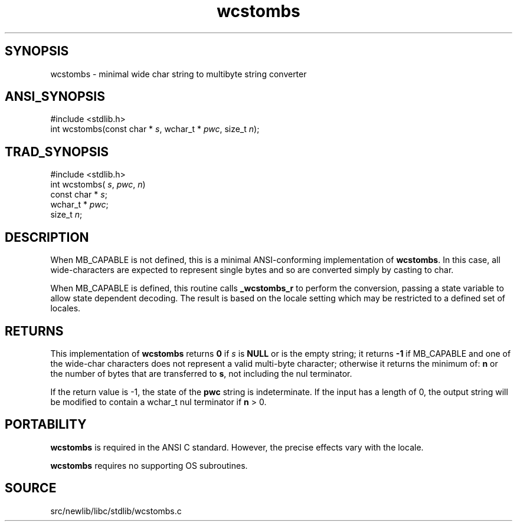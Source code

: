 .TH wcstombs 3 "" "" ""
.SH SYNOPSIS
wcstombs \- minimal wide char string to multibyte string converter
.SH ANSI_SYNOPSIS
#include <stdlib.h>
.br
int wcstombs(const char *
.IR s ,
wchar_t *
.IR pwc ,
size_t 
.IR n );
.br
.SH TRAD_SYNOPSIS
#include <stdlib.h>
.br
int wcstombs(
.IR s ,
.IR pwc ,
.IR n )
.br
const char *
.IR s ;
.br
wchar_t *
.IR pwc ;
.br
size_t 
.IR n ;
.br
.SH DESCRIPTION
When MB_CAPABLE is not defined, this is a minimal ANSI-conforming 
implementation of 
.BR wcstombs .
In this case,
all wide-characters are expected to represent single bytes and so
are converted simply by casting to char.

When MB_CAPABLE is defined, this routine calls 
.BR _wcstombs_r 
to perform
the conversion, passing a state variable to allow state dependent
decoding. The result is based on the locale setting which may
be restricted to a defined set of locales.
.SH RETURNS
This implementation of 
.BR wcstombs 
returns 
.BR 0 
if
.IR s 
is 
.BR NULL 
or is the empty string; 
it returns 
.BR -1 
if MB_CAPABLE and one of the
wide-char characters does not represent a valid multi-byte character;
otherwise it returns the minimum of: 
.BR n 
or the
number of bytes that are transferred to 
.BR s ,
not including the
nul terminator.

If the return value is -1, the state of the 
.BR pwc 
string is
indeterminate. If the input has a length of 0, the output
string will be modified to contain a wchar_t nul terminator if
.BR n 
> 0.
.SH PORTABILITY
.BR wcstombs 
is required in the ANSI C standard. However, the precise
effects vary with the locale.

.BR wcstombs 
requires no supporting OS subroutines.
.SH SOURCE
src/newlib/libc/stdlib/wcstombs.c
